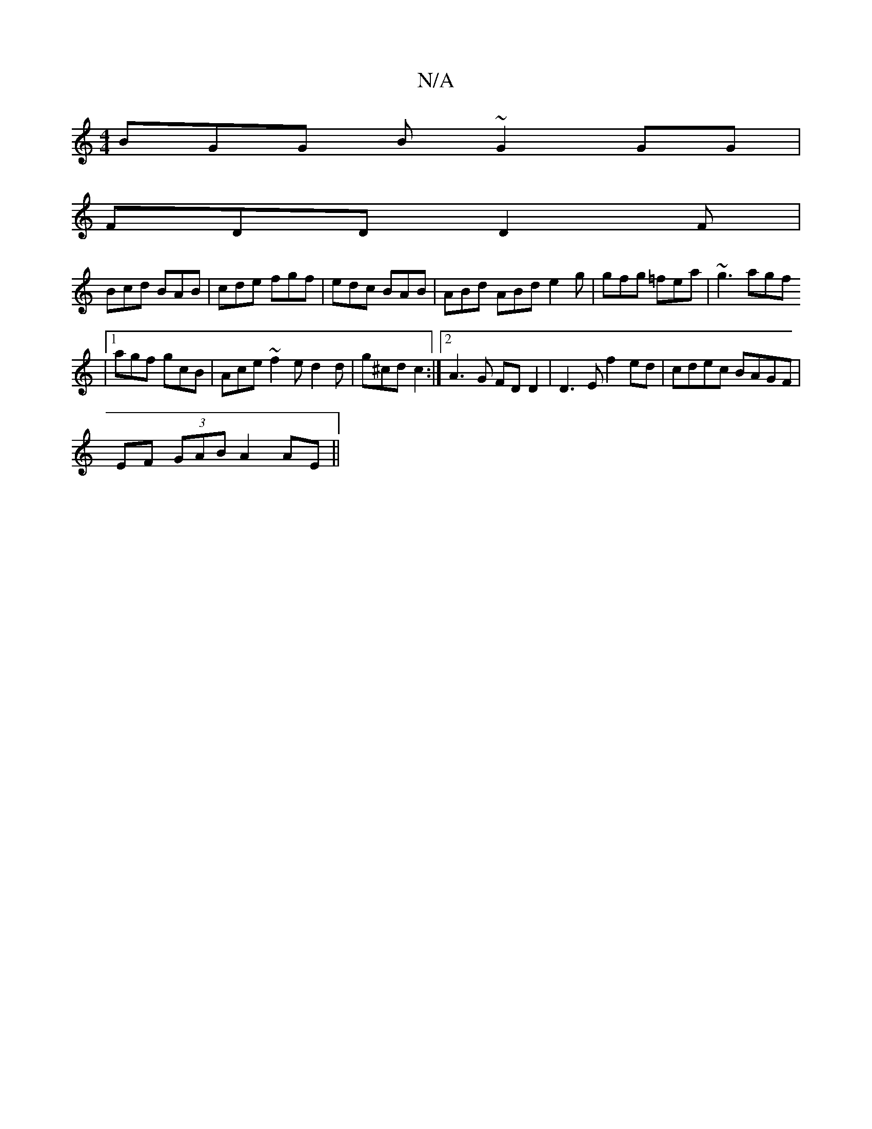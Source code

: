 X:1
T:N/A
M:4/4
R:N/A
K:Cmajor
BGG B~G2GG|
FDD D2F|
Bcd BAB|cde fgf|edc BAB|ABd ABd e2g|gfg =fea|~g3 agf
|1 agf gcB|Ace ~f2e d2d|g^cd c2 :|[2 A3G FD D2 | D3E f2 ed | cdec BAGF |
EF (3GAB A2 AE ||

|: F4 D4 :|
[,DE FA/F/ E/F/G/D/ | 